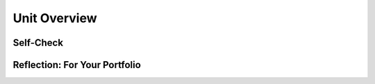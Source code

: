 .. raw:: html 

   <div class="logo-header"  id="student-logo"  > <img class="align-center" src="../_static/Mobile_CSP_Logo_White_transparent.png" width="250px"/> </div>

Unit Overview
=============

.. raw:: html

        <div class="MCSP-lesson-content">
    <script>
    $(document).ready(function() {
        generateBIEU('2');
		generateHovers();
      Tipped.create('.vocab', function(element) {
        var vocab = $(element).data('id');
        return vocabulary[vocab];
          }, {
            cache: false,
              position: 'topleft'
              });
      });
    </script>

    <!--Below is the &quot;studentized&quot; version of the overview from the official syllabus-->
    <p class="overview">This unit provides an introduction to the MIT App Inventor programming platform and your first programming project, the <i>I Have a Dream</i> app. You will be introduced to MIT App Inventor’s <span class="hover vocab yui-wk-div" data-id='Event-driven Programming'>event-driven programming</span> model and learn how mobile apps are examples of <span class="hover vocab yui-wk-div" data-id='Computing Innovation'>computing innovations</span>. First you will work through a two-part guided tutorial that plays an excerpt of the famous <i>I Have a Dream</i> speech by civil rights activist Martin Luther King Jr. and then you will be presented with several exercises that challenge you to extend your understanding by solving problems on your own and by working in pairs. This is followed later in the unit by several <i>creative enhancement projects</i> where you will be invited to express your own ideas by developing your own <b>mobile apps</b>. You will also be introduced to several important CS Principles themes and topics.  Two lessons focus on <span class="hover vocab yui-wk-div" data-id='hardware'>hardware</span> and <span class="hover vocab yui-wk-div" data-id='software'>software</span> concepts. You will get your first look at <span class="hover vocab yui-wk-div" data-id='binary number system'>binary numbers</span> learning how to count in binary and how to view number systems such as <span class="hover vocab yui-wk-div" data-id='binary number system'>binary</span> and <span class="hover vocab yui-wk-div" data-id='decimal number system'>decimal</span>, as instances of the higher-order data abstraction of a <span class="hover vocab yui-wk-div" data-id='positional number system'>positional number system</span>.</p>
    <div class="yui-wk-div" id="overview"><!-- Generated by generateBIEU --></div>
    <!--Original vocab list 
    &lt;h3&gt;Technical Terminology&lt;/h3&gt;
    &lt;ul&gt;
    &lt;li&gt;&lt;b&gt;<span class="hover vocab yui-wk-div" <span class="hover vocab yui-wk-div" data-id='data'>data</span>-id='Computing Innovation'>Computing innovation</span> - includes a <span class="hover vocab yui-wk-div" data-id='program'>program</span> as an integral part of its function. A <span class="hover vocab yui-wk-div" <span class="hover vocab yui-wk-div" data-id='data'>data</span>-id='computing innovation'>computing innovation</span> can be physical, non-physical computing <span class="hover vocab yui-wk-div" data-id='software'>software</span>, or non-physical computing concepts. For example, self-driving cars, picture editing <span class="hover vocab yui-wk-div" data-id='software'>software</span>, e-commerce, a mobile app.
    
    &lt;p&gt;&lt;/p&gt;&lt;/li&gt;&lt;li&gt;&lt;b&gt;Event-driven programming&lt;/b&gt; - a programming approach whereby the <span class="hover vocab yui-wk-div" data-id='program'>program</span>&#39;s 
    behavior is controlled by writing code that responds to various events that occur,
    such as Button clicks.
    
    &lt;p&gt;&lt;/p&gt;&lt;/li&gt;&lt;li&gt;&lt;b&gt;<span class="hover vocab yui-wk-div" data-id='Hardware'>Hardware</span>&lt;/b&gt; - the large and small physical components that make up a 
    computers such as the <span class="hover vocab yui-wk-div" <span class="hover vocab yui-wk-div" data-id='data'>data</span>-id='computer'>computer</span>&#39;s keyboard or its <span class="hover vocab yui-wk-div" data-id='processor'>processor</span>.
    
    &lt;p&gt;&lt;/p&gt;&lt;/li&gt;&lt;li&gt;&lt;b&gt;<span class="hover vocab yui-wk-div" data-id='Software'>Software</span>&lt;/b&gt; - the <span class="hover vocab yui-wk-div" <span class="hover vocab yui-wk-div" data-id='data'>data</span>-id='computer'>computer</span> programs that make up a <span class="hover vocab yui-wk-div" <span class="hover vocab yui-wk-div" data-id='data'>data</span>-id='computer'>computer</span> system
    such as the mobile apps we will be creating in this course.
    
    &lt;p&gt;&lt;/p&gt;&lt;/li&gt;&lt;li&gt;&lt;b&gt;<span class="hover vocab yui-wk-div" <span class="hover vocab yui-wk-div" data-id='data'>data</span>-id='Abstraction'>Abstraction</span>&lt;/b&gt; - one of the seven big ideas of the CS Principles curriculum.
    An <span class="hover vocab yui-wk-div" <span class="hover vocab yui-wk-div" data-id='data'>data</span>-id='abstraction'>abstraction</span> is a simplified and general representation of some complex object
    or process.  One example --we&#39;ll encounter many in this course, including abstractions 
    used in <span class="hover vocab yui-wk-div" <span class="hover vocab yui-wk-div" data-id='data'>data</span>-id='computer'>computer</span> programming -- would be a Google map.
    
    &lt;p&gt;&lt;/p&gt;&lt;/li&gt;&lt;li&gt;&lt;b&gt;Binary number&lt;/b&gt; - a number written in the binary system, a system that uses
    only two digits, 0s and 1s.
    
    &lt;/li&gt;&lt;/ul&gt;
    
    <!--2020 Vocab Table-->
    <h3>Vocabulary Terms</h3> <p>Below are the vocabulary terms that you'll learn in this unit separated into categories. You will find a vocabulary section similar to this at the end of each lesson. Hover over the terms to review the definitions. You'll be able to practice your knowledge of the vocabulary with a <a href="https://runestone.academy/runestone/books/published/mobilecsp/Unit2-Intro-to-Mobile-Apps/Wrap-Up.html" target="_blank" title="">quizlet at the end of the unit</a>.<br></p>
	
	<table border align="left" width="100%" >
    <tbody>
	<tr>
	<th style="text-align:center" colspan="3" bgcolor="#D3D3D3">MIT App Inventor</th> 
	</tr>
    <tr>
	<td width="30%"><span class="hover vocab yui-wk-div" data-id="Event Handler">event handler </span><br/></td>
	<td width="30%"><span class="hover vocab yui-wk-div" data-id="Event-driven Programming">event-driven programming </span><br/></td>
	<td width="30%"><span class="hover vocab yui-wk-div" data-id="Horizontal Arrangement">horizontal arrangement</span><br/></td>
	</tr><tr>
	<td width="30%"><span class="hover vocab yui-wk-div" data-id="UI Components">UI components</span><br/></td>
	<td width="30%"><span class="hover vocab yui-wk-div" data-id="User Events">user events </span><br/></td>
	<td width="30%"><span class="hover vocab yui-wk-div" data-id="User Interface">user interface </span><br/></td>
	</tr>
	</tbody>
	</table>
	
	<table border align="left" width="100%" >
    <tbody>
	<tr>
	<th style="text-align:center" colspan="3" bgcolor="#D3D3D3">Computer Science Principles</th> 
	</tr>
    <tr>
	<td width="30%"><span class="hover vocab yui-wk-div" data-id="abstracting">abstracting</span><br/></td>
	<td width="30%"><span class="hover vocab yui-wk-div" data-id="abstraction">abstraction</span><br/></td>
	<td width="30%"><span class="hover vocab yui-wk-div" data-id="algorithm">algorithm</span><br/></td>
	</tr><tr>
	<td width="30%"><span class="hover vocab yui-wk-div" data-id="base">base</span><br/></td>
	<td width="30%"><span class="hover vocab yui-wk-div" data-id="binary number system">binary number system</span><br/></td>
	<td width="30%"><span class="hover vocab yui-wk-div" data-id="binary sequence">binary sequence</span><br/></td>
	</tr><tr>
	<td width="30%"><span class="hover vocab yui-wk-div" data-id="bit">bit</span><br/></td>
	<td width="30%"><span class="hover vocab yui-wk-div" data-id="boolean">Boolean</span><br/></td>
	<td width="30%"><span class="hover vocab yui-wk-div" data-id="byte">byte</span><br/></td>
	</tr><tr>
	<td width="30%"><span class="hover vocab yui-wk-div" data-id="Computing Innovation">computing innovation</span><br/></td>
	<td width="30%"><span class="hover vocab yui-wk-div" data-id="constant">constant</span><br/></td>
	<td width="30%"><span class="hover vocab yui-wk-div" data-id="control structure">control structure</span><br/></td>
	</tr><tr>
	<td width="30%"><span class="hover vocab yui-wk-div" data-id="data">data</span><br/></td>
	<td width="30%"><span class="hover vocab yui-wk-div" data-id="data abstraction">data abstraction</span><br/></td>
	<td width="30%"><span class="hover vocab yui-wk-div" data-id="decimal number system">decimal number system</span><br/></td>
	</tr><tr>
	<td width="30%"><span class="hover vocab yui-wk-div" data-id="HTTP (HyperText Transfer Protocol)">HTTP</span><br/></td>
	<td width="30%"><span class="hover vocab yui-wk-div" data-id="If/Else">if/else</span><br/></td>
	<td width="30%"><span class="hover vocab yui-wk-div" data-id="Input">input </span><br/></td>
	</tr><tr>
	<td width="30%"><span class="hover vocab yui-wk-div" data-id="Internet">Internet </span><br/></td>
	<td width="30%"><span class="hover vocab yui-wk-div" data-id="iteration">iteration</span><br/></td>
	<td width="30%"><span class="hover vocab yui-wk-div" data-id="network">network</span><br/></td>
	</tr><tr>
	<td width="30%"><span class="hover vocab yui-wk-div" data-id="Output">output </span><br/></td>
	<td width="30%"><span class="hover vocab yui-wk-div" data-id="overflow error">overflow error</span><br/></td>
	<td width="30%"><span class="hover vocab yui-wk-div" data-id="procedural abstraction">procedural abstraction</span><br/></td>
	</tr><tr>
	<td width="30%"><span class="hover vocab yui-wk-div" data-id="program">program</span><br/></td>
	<td width="30%"><span class="hover vocab yui-wk-div" data-id="program function">program function</span><br/></td>
	<td width="30%"><span class="hover vocab yui-wk-div" data-id="program purpose">program purpose</span><br/></td>
	</tr><tr>
	<td width="30%"><span class="hover vocab yui-wk-div" data-id="protocol">protocol</span><br/></td>
	<td width="30%"><span class="hover vocab yui-wk-div" data-id="pseudocode">pseudocode</span><br/></td>
	<td width="30%"><span class="hover vocab yui-wk-div" data-id="repetition">repetition</span><br/></td>
	</tr><tr>
	<td width="30%"><span class="hover vocab yui-wk-div" data-id="selection">selection</span><br/></td>
	<td width="30%"><span class="hover vocab yui-wk-div" data-id="sequence">sequence</span><br/></td>
	<td width="30%"><span class="hover vocab yui-wk-div" data-id="software">software</span><br/></td>
	</tr><tr>
	<td width="30%"><span class="hover vocab yui-wk-div" data-id="special purpose computer">special purpose computer</span><br/></td>
	<td width="30%"><span class="hover vocab yui-wk-div" data-id="TCP/IP">TCP/IP </span><br/></td>
	<td width="30%"><span class="hover vocab yui-wk-div" data-id="variable">variable</span><br/></td>
	</tr><tr>
	<td width="30%"><span class="hover vocab yui-wk-div" data-id="World Wide Web (WWW)">WWW </span><br/></td>
	<td width="30%"><span class="hover vocab yui-wk-div" data-id="WWW as a higher level of abstraction">WWW as a higher level of abstraction</span><br/></td>
	</tr>
	</tbody>
	</table>
	
	<table border align="left" width="100%" >
    <tbody>
	<tr>
    <th style="text-align:center" colspan="3" bgcolor="#D3D3D3">General Computing</th> 
	</tr>
	<tr>
	<td width="30%"><span class="hover vocab yui-wk-div" data-id="blacklist">blacklist</span><br/></td>
	<td width="30%"><span class="hover vocab yui-wk-div" data-id="browser">browser </span><br/></td>
	<td width="30%"><span class="hover vocab yui-wk-div" data-id="character">character</span><br/></td>
	</tr><tr>
	<td width="30%"><span class="hover vocab yui-wk-div" data-id="compilation">compilation</span><br/></td>
	<td width="30%"><span class="hover vocab yui-wk-div" data-id="computer">computer</span><br/></td>
	<td width="30%"><span class="hover vocab yui-wk-div" data-id="cyberspace">cyberspace</span><br/></td>
	</tr><tr>
	<td width="30%"><span class="hover vocab yui-wk-div" data-id="data center">data center</span><br/></td>
	<td width="30%"><span class="hover vocab yui-wk-div" data-id="data network">data network</span><br/></td>
	<td width="30%"><span class="hover vocab yui-wk-div" data-id="flowchart">flowchart</span><br/></td>
	</tr><tr>
	<td width="30%"><span class="hover vocab yui-wk-div" data-id="general purpose computer">general purpose computer</span><br/></td>
	<td width="30%"><span class="hover vocab yui-wk-div" data-id="hexadecimal number system">hexadecimal number system</span><br/></td>
	<td width="30%"><span class="hover vocab yui-wk-div" data-id="high level language">high level language</span><br/></td>
	</tr><tr>
	<td width="30%"><span class="hover vocab yui-wk-div" data-id="IDE">IDE </span><br/></td>
	<td width="30%"><span class="hover vocab yui-wk-div" data-id="IETF">IETF</span><br/></td>
	<td width="30%"><span class="hover vocab yui-wk-div" data-id="interpretation">interpretation</span><br/></td>
	</tr><tr>
	<td width="30%"><span class="hover vocab yui-wk-div" data-id="logic gate">logic gate</span><br/></td>
	<td width="30%"><span class="hover vocab yui-wk-div" data-id="machine language">machine language</span><br/></td>
	<td width="30%"><span class="hover vocab yui-wk-div" data-id="Moore’s Law">Moore’s Law</span><br/></td>
	</tr><tr>
	<td width="30%"><span class="hover vocab yui-wk-div" data-id="octal number system">octal number system</span><br/></td>
	<td width="30%"><span class="hover vocab yui-wk-div" data-id="open standard">open standard</span><br/></td>
	<td width="30%"><span class="hover vocab yui-wk-div" data-id="positional number system">positional number system</span><br/></td>
	</tr><tr>
	<td width="30%"><span class="hover vocab yui-wk-div" data-id="social network">social network</span><br/></td>
	<td width="30%"><span class="hover vocab yui-wk-div" data-id="Tim Berners-Lee">Tim Berners-Lee</span><br/></td>
	<td width="30%"><span class="hover vocab yui-wk-div" data-id="whitelist">whitelist</span><br/></td>
	</tr>
	</tbody>
	</table>
	
	<table border align="left" width="100%">
    <tbody>
	<tr>
	<th style="text-align:center" colspan="3" bgcolor="#D3D3D3"> Hardware</th> 
	</tr>
    <tr>
	<td width="30%"><span class="hover vocab yui-wk-div" data-id="AND gate">AND gate</span><br/></td>
	<td width="30%"><span class="hover vocab yui-wk-div" data-id="chip">chip</span><br/></td>
	<td width="30%"><span class="hover vocab yui-wk-div" data-id="CPU">CPU</span><br/></td>
	</tr><tr>
	<td width="30%"><span class="hover vocab yui-wk-div" data-id="disk drive">disk drive</span><br/></td>
	<td width="30%"><span class="hover vocab yui-wk-div" data-id="flip flop">flip flop</span><br/></td>
	<td width="30%"><span class="hover vocab yui-wk-div" data-id="hardware">hardware</span><br/></td>
	</tr><tr>
	<td width="30%"><span class="hover vocab yui-wk-div" data-id="integrated circuit">integrated circuit</span><br/></td>
	<td width="30%"><span class="hover vocab yui-wk-div" data-id="motherboard">motherboard</span><br/></td>
	<td width="30%"><span class="hover vocab yui-wk-div" data-id="NOT gate">NOT gate</span><br/></td>
	</tr><tr>
	<td width="30%"><span class="hover vocab yui-wk-div" data-id="OR gate">OR gate</span><br/></td>
	<td width="30%"><span class="hover vocab yui-wk-div" data-id="processor">processor</span><br/></td>
	<td width="30%"><span class="hover vocab yui-wk-div" data-id="RAM">RAM</span><br/></td>
	</tr><tr>
	<td width="30%"><span class="hover vocab yui-wk-div" data-id="transistor">transistor</span><br/></td>
	</tr>
	</tbody>
	</table>
	<br>
	
    </div>

Self-Check
-----------   
 
.. shortanswer:: vocab-ref-2.1.1
	
	Identify 1-2 vocabulary terms from the table above that you know and define them in your own words. If you don't know any of these words yet, that's ok! Instead, write 1-2 sentences on how you plan to practice learning the vocabulary for this unit.
	
.. shortanswer:: vocab-ref-2.1.2

	Identify 1-2 vocabulary terms from the table above that you have heard before but don't know the definition for.
	
.. shortanswer:: vocab-ref-2.1.3

	Identify 1-2 vocabulary terms from the table above that you don't know but want to learn in this unit.
	
	
Reflection: For Your Portfolio
-------------------------------

.. raw:: html

    <p><div class="yui-wk-div" id="portfolio">
    <p>Answer the following portfolio reflection questions as directed by your instructor. Questions are also available in this <a href="https://docs.google.com/document/d/1YIk02mn6Yc_bUiQGtaoEZ6IFrFapYfu0KAzf2BpJFjk/copy" target="_blank">Google Doc</a> - you will be prompted to make your own editable copy.</p>
    <p>If you are using a Google Sites portfolio, you can Insert/Embed your google document in a web page in your portfolio.</p>
    <div style="align-items:center;"><iframe class="portfolioQuestions" scrolling="yes" src="https://docs.google.com/document/d/e/2PACX-1vRJBaN4pD528RxR-f4Kfc3bPf2VCRycRqFhHqg6OAQekhiFNRpRZ0t4LKxJ3wcTn82Vl8QKmJMDnyw9/pub?embedded=true" style="height:30em;width:100%"></iframe></div>
    </div>
    </img></div>